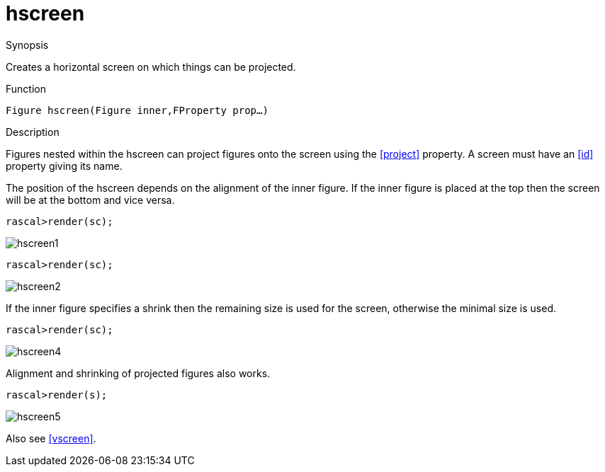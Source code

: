 [[Figures-hscreen]]
# hscreen
:concept: Vis/Figure/Figures/hscreen

.Synopsis

Creates a horizontal screen on which things can be projected.

.Syntax

.Types

.Function
`Figure hscreen(Figure inner,FProperty prop...)`

.Description
Figures nested within the hscreen can project figures onto the screen using the <<project>> property. A screen must have an <<id>> property giving its name. 

The position of the hscreen depends on the alignment of the inner figure. If the inner figure is placed at the top then the screen will be at the bottom and vice versa.

[source,rascal-shell]
----
rascal>render(sc);
----

image::{concept}/hscreen1.png[alt="hscreen1"]



[source,rascal-shell]
----
rascal>render(sc);
----

image::{concept}/hscreen2.png[alt="hscreen2"]



If the inner figure specifies a shrink then the remaining size is used for the screen, otherwise the minimal size is used.

[source,rascal-shell]
----
rascal>render(sc);
----

image::{concept}/hscreen4.png[alt="hscreen4"]


Alignment and shrinking of projected figures also works.

[source,rascal-shell]
----
rascal>render(s);
----

image::{concept}/hscreen5.png[alt="hscreen5"]


Also see <<vscreen>>.

.Examples

.Benefits

.Pitfalls


:leveloffset: +1

:leveloffset: -1
